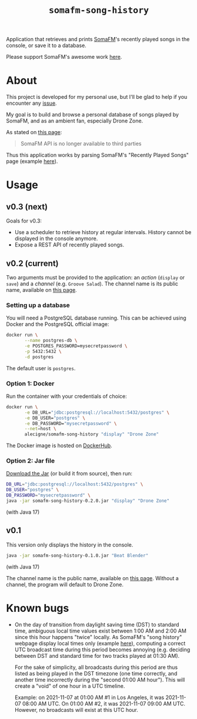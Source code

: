 #+title: =somafm-song-history=

Application that retrieves and prints [[https://somafm.com/][SomaFM]]'s recently played songs
in the console, or save it to a database.

Please support SomaFM's awesome work [[https://somafm.com/support/][here]].

* About
:PROPERTIES:
:CREATED:  [2022-12-30 Fri 12:00]
:END:

This project is developed for my personal use, but I'll be glad to
help if you encounter any [[https://github.com/alecigne/somafm-song-history/issues][issue]].

My goal is to build and browse a personal database of songs played by
SomaFM, and as an ambient fan, especially Drone Zone.

As stated on [[https://somafm.com/linktous/api.html][this page]]:

#+begin_quote
SomaFM API is no longer available to third parties
#+end_quote

Thus this application works by parsing SomaFM's "Recently Played
Songs" page (example [[https://somafm.com/dronezone/songhistory.html][here]]).

* Usage
:PROPERTIES:
:CREATED:  [2022-11-02 Wed 19:00]
:END:

** v0.3 (next)
:PROPERTIES:
:CREATED:  [2022-12-30 Fri 11:50]
:END:

Goals for v0.3:

- Use a scheduler to retrieve history at regular intervals. History
  cannot be displayed in the console anymore.
- Expose a REST API of recently played songs.

** v0.2 (current)
:PROPERTIES:
:CREATED:  [2022-12-30 Fri 11:49]
:END:

Two arguments must be provided to the application: an /action/
(=display= or =save=) and a /channel/ (e.g. =Groove Salad=). The
channel name is its public name, available on [[https://somafm.com/#alpha][this page]].

*** Setting up a database
:PROPERTIES:
:CREATED:  [2022-12-30 Fri 15:53]
:END:

You will need a PostgreSQL database running. This can be achieved
using Docker and the PostgreSQL official image:

#+begin_src sh
  docker run \
         --name postgres-db \
         -e POSTGRES_PASSWORD=mysecretpassword \
         -p 5432:5432 \
         -d postgres
#+end_src

The default user is =postgres=.

*** Option 1: Docker
:PROPERTIES:
:CREATED:  [2022-12-30 Fri 15:54]
:END:

Run the container with your credentials of choice:

#+begin_src sh
  docker run \
         -e DB_URL="jdbc:postgresql://localhost:5432/postgres" \
         -e DB_USER="postgres" \
         -e DB_PASSWORD="mysecretpassword" \
         --net=host \
         alecigne/somafm-song-history "display" "Drone Zone"
#+end_src

The Docker image is hosted on [[https://hub.docker.com/repository/docker/alecigne/somafm-song-history][DockerHub]].

*** Option 2: Jar file
:PROPERTIES:
:CREATED:  [2022-12-30 Fri 15:53]
:END:

[[https://github.com/alecigne/somafm-song-history/releases/download/0.2.0/somafm-song-history-0.2.0.jar][Download the Jar]] (or build it from source), then run:

#+begin_src sh
  DB_URL="jdbc:postgresql://localhost:5432/postgres" \
  DB_USER="postgres" \
  DB_PASSWORD="mysecretpassword" \
  java -jar somafm-song-history-0.2.0.jar "display" "Drone Zone"
#+end_src

(with Java 17)

** v0.1
:PROPERTIES:
:CREATED:  [2022-12-30 Fri 11:48]
:END:

This version only displays the history in the console.

#+begin_src sh
  java -jar somafm-song-history-0.1.0.jar "Beat Blender"
#+end_src

(with Java 17)

The channel name is the public name, available on [[https://somafm.com/#alpha][this page]]. Without a
channel, the program will default to Drone Zone.

* Known bugs
:PROPERTIES:
:CREATED:  [2022-06-26 Sun 18:38]
:END:

- On the day of transition from daylight saving time (DST) to standard
  time, ambiguous local time values exist between 1:00 AM and 2:00 AM
  since this hour happens "twice" locally. As SomaFM's "song history"
  webpage display local times only (example [[https://somafm.com/recent/dronezone.html][here]]), computing a correct
  UTC broadcast time during this period becomes annoying
  (e.g. deciding between DST and standard time for two tracks played
  at 01:30 AM).

  For the sake of simplicity, all broadcasts during this period are
  thus listed as being played in the DST timezone (one time correctly,
  and another time incorrectly during the "second 01:00 AM
  hour"). This will create a "void" of one hour in a UTC timeline.

  Example: on 2021-11-07 at 01:00 AM #1 in Los Angeles, it was
  2021-11-07 08:00 AM UTC. On 01:00 AM #2, it was 2021-11-07 09:00 AM
  UTC. However, no broadcasts will exist at this UTC hour.

